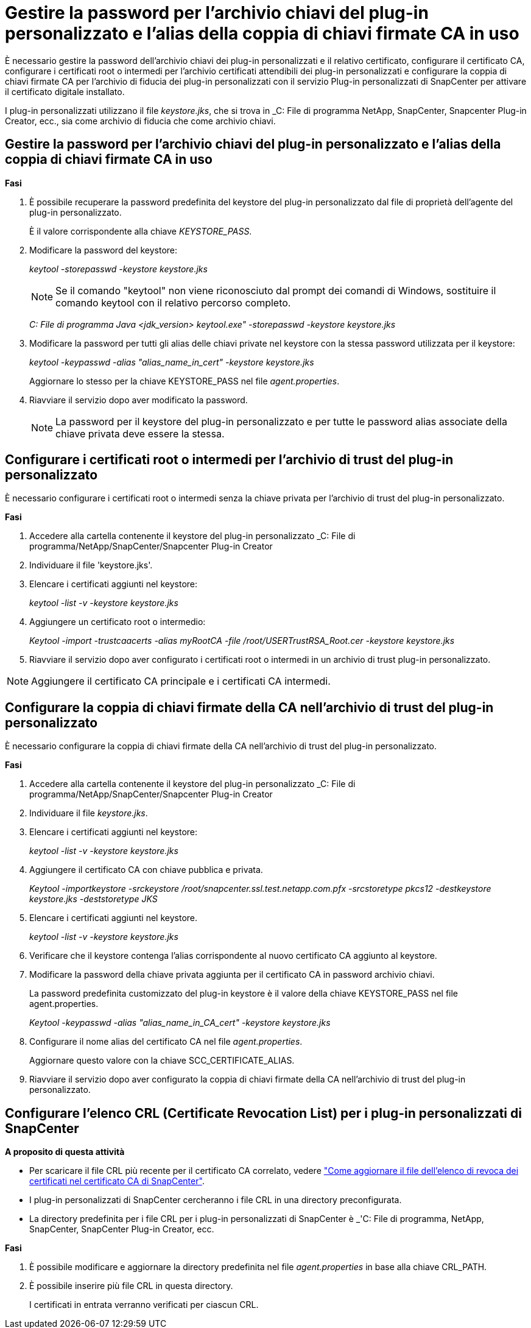 = Gestire la password per l'archivio chiavi del plug-in personalizzato e l'alias della coppia di chiavi firmate CA in uso
:allow-uri-read: 


È necessario gestire la password dell'archivio chiavi dei plug-in personalizzati e il relativo certificato, configurare il certificato CA, configurare i certificati root o intermedi per l'archivio certificati attendibili dei plug-in personalizzati e configurare la coppia di chiavi firmate CA per l'archivio di fiducia dei plug-in personalizzati con il servizio Plug-in personalizzati di SnapCenter per attivare il certificato digitale installato.

I plug-in personalizzati utilizzano il file _keystore.jks_, che si trova in _C: File di programma NetApp, SnapCenter, Snapcenter Plug-in Creator, ecc., sia come archivio di fiducia che come archivio chiavi.



== Gestire la password per l'archivio chiavi del plug-in personalizzato e l'alias della coppia di chiavi firmate CA in uso

*Fasi*

. È possibile recuperare la password predefinita del keystore del plug-in personalizzato dal file di proprietà dell'agente del plug-in personalizzato.
+
È il valore corrispondente alla chiave _KEYSTORE_PASS_.

. Modificare la password del keystore:
+
_keytool -storepasswd -keystore keystore.jks_

+

NOTE: Se il comando "keytool" non viene riconosciuto dal prompt dei comandi di Windows, sostituire il comando keytool con il relativo percorso completo.

+
_C: File di programma Java <jdk_version> keytool.exe" -storepasswd -keystore keystore.jks_

. Modificare la password per tutti gli alias delle chiavi private nel keystore con la stessa password utilizzata per il keystore:
+
_keytool -keypasswd -alias "alias_name_in_cert" -keystore keystore.jks_

+
Aggiornare lo stesso per la chiave KEYSTORE_PASS nel file _agent.properties_.

. Riavviare il servizio dopo aver modificato la password.
+

NOTE: La password per il keystore del plug-in personalizzato e per tutte le password alias associate della chiave privata deve essere la stessa.





== Configurare i certificati root o intermedi per l'archivio di trust del plug-in personalizzato

È necessario configurare i certificati root o intermedi senza la chiave privata per l'archivio di trust del plug-in personalizzato.

*Fasi*

. Accedere alla cartella contenente il keystore del plug-in personalizzato _C: File di programma/NetApp/SnapCenter/Snapcenter Plug-in Creator
. Individuare il file 'keystore.jks'.
. Elencare i certificati aggiunti nel keystore:
+
_keytool -list -v -keystore keystore.jks_

. Aggiungere un certificato root o intermedio:
+
_Keytool -import -trustcaacerts -alias myRootCA -file /root/USERTrustRSA_Root.cer -keystore keystore.jks_

. Riavviare il servizio dopo aver configurato i certificati root o intermedi in un archivio di trust plug-in personalizzato.



NOTE: Aggiungere il certificato CA principale e i certificati CA intermedi.



== Configurare la coppia di chiavi firmate della CA nell'archivio di trust del plug-in personalizzato

È necessario configurare la coppia di chiavi firmate della CA nell'archivio di trust del plug-in personalizzato.

*Fasi*

. Accedere alla cartella contenente il keystore del plug-in personalizzato _C: File di programma/NetApp/SnapCenter/Snapcenter Plug-in Creator
. Individuare il file _keystore.jks_.
. Elencare i certificati aggiunti nel keystore:
+
_keytool -list -v -keystore keystore.jks_

. Aggiungere il certificato CA con chiave pubblica e privata.
+
_Keytool -importkeystore -srckeystore /root/snapcenter.ssl.test.netapp.com.pfx -srcstoretype pkcs12 -destkeystore keystore.jks -deststoretype JKS_

. Elencare i certificati aggiunti nel keystore.
+
_keytool -list -v -keystore keystore.jks_

. Verificare che il keystore contenga l'alias corrispondente al nuovo certificato CA aggiunto al keystore.
. Modificare la password della chiave privata aggiunta per il certificato CA in password archivio chiavi.
+
La password predefinita customizzato del plug-in keystore è il valore della chiave KEYSTORE_PASS nel file agent.properties.

+
_Keytool -keypasswd -alias "alias_name_in_CA_cert" -keystore keystore.jks_

. Configurare il nome alias del certificato CA nel file _agent.properties_.
+
Aggiornare questo valore con la chiave SCC_CERTIFICATE_ALIAS.

. Riavviare il servizio dopo aver configurato la coppia di chiavi firmate della CA nell'archivio di trust del plug-in personalizzato.




== Configurare l'elenco CRL (Certificate Revocation List) per i plug-in personalizzati di SnapCenter

*A proposito di questa attività*

* Per scaricare il file CRL più recente per il certificato CA correlato, vedere https://kb.netapp.com/Advice_and_Troubleshooting/Data_Protection_and_Security/SnapCenter/How_to_update_certificate_revocation_list_file_in_SnapCenter_CA_Certificate["Come aggiornare il file dell'elenco di revoca dei certificati nel certificato CA di SnapCenter"].
* I plug-in personalizzati di SnapCenter cercheranno i file CRL in una directory preconfigurata.
* La directory predefinita per i file CRL per i plug-in personalizzati di SnapCenter è _'C: File di programma, NetApp, SnapCenter, SnapCenter Plug-in Creator, ecc.


*Fasi*

. È possibile modificare e aggiornare la directory predefinita nel file _agent.properties_ in base alla chiave CRL_PATH.
. È possibile inserire più file CRL in questa directory.
+
I certificati in entrata verranno verificati per ciascun CRL.


